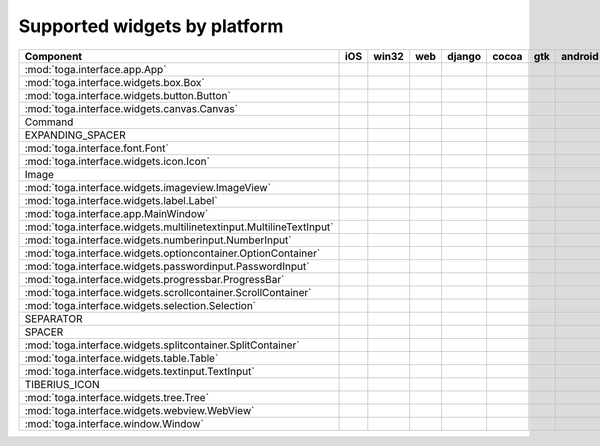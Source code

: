 .. _supported-widgets:

==============================
Supported widgets by platform
==============================

.. table::

    +-------------------------------------------------------------------+-----+-----+----+------+-----+-----+-------+
    |                             Component                             | iOS |win32|web |django|cocoa| gtk |android|
    +===================================================================+=====+=====+====+======+=====+=====+=======+
    |:mod:`toga.interface.app.App`                                      ||yes|||yes|||no|||yes| ||yes|||yes|||yes|  |
    +-------------------------------------------------------------------+-----+-----+----+------+-----+-----+-------+
    |:mod:`toga.interface.widgets.box.Box`                              ||yes|||yes|||no|||yes| ||yes|||yes|||yes|  |
    +-------------------------------------------------------------------+-----+-----+----+------+-----+-----+-------+
    |:mod:`toga.interface.widgets.button.Button`                        ||yes|||yes|||no|||yes| ||yes|||yes|||yes|  |
    +-------------------------------------------------------------------+-----+-----+----+------+-----+-----+-------+
    |:mod:`toga.interface.widgets.canvas.Canvas`                        ||no| ||no| ||no|||no|  ||no| ||yes|||no|   |
    +-------------------------------------------------------------------+-----+-----+----+------+-----+-----+-------+
    |Command                                                            ||no| ||no| ||no|||no|  ||yes|||yes|||no|   |
    +-------------------------------------------------------------------+-----+-----+----+------+-----+-----+-------+
    |EXPANDING_SPACER                                                   ||no| ||no| ||no|||no|  ||yes|||yes|||no|   |
    +-------------------------------------------------------------------+-----+-----+----+------+-----+-----+-------+
    |:mod:`toga.interface.font.Font`                                    ||yes|||no| ||no|||no|  ||yes|||yes|||no|   |
    +-------------------------------------------------------------------+-----+-----+----+------+-----+-----+-------+
    |:mod:`toga.interface.widgets.icon.Icon`                            ||no| ||no| ||no|||no|  ||yes|||yes|||no|   |
    +-------------------------------------------------------------------+-----+-----+----+------+-----+-----+-------+
    |Image                                                              ||no| ||no| ||no|||no|  ||yes|||no| ||no|   |
    +-------------------------------------------------------------------+-----+-----+----+------+-----+-----+-------+
    |:mod:`toga.interface.widgets.imageview.ImageView`                  ||no| ||no| ||no|||no|  ||yes|||no| ||no|   |
    +-------------------------------------------------------------------+-----+-----+----+------+-----+-----+-------+
    |:mod:`toga.interface.widgets.label.Label`                          ||yes|||yes|||no|||no|  ||yes|||yes|||no|   |
    +-------------------------------------------------------------------+-----+-----+----+------+-----+-----+-------+
    |:mod:`toga.interface.app.MainWindow`                               ||yes|||no| ||no|||yes| ||yes|||yes|||no|   |
    +-------------------------------------------------------------------+-----+-----+----+------+-----+-----+-------+
    |:mod:`toga.interface.widgets.multilinetextinput.MultilineTextInput`||no| ||yes|||no|||no|  ||yes|||no| ||no|   |
    +-------------------------------------------------------------------+-----+-----+----+------+-----+-----+-------+
    |:mod:`toga.interface.widgets.numberinput.NumberInput`              ||no| ||yes|||no|||no|  ||yes|||yes|||no|   |
    +-------------------------------------------------------------------+-----+-----+----+------+-----+-----+-------+
    |:mod:`toga.interface.widgets.optioncontainer.OptionContainer`      ||no| ||no| ||no|||no|  ||yes|||yes|||no|   |
    +-------------------------------------------------------------------+-----+-----+----+------+-----+-----+-------+
    |:mod:`toga.interface.widgets.passwordinput.PasswordInput`          ||no| ||yes|||no|||no|  ||yes|||no| ||no|   |
    +-------------------------------------------------------------------+-----+-----+----+------+-----+-----+-------+
    |:mod:`toga.interface.widgets.progressbar.ProgressBar`              ||no| ||no| ||no|||no|  ||yes|||no| ||no|   |
    +-------------------------------------------------------------------+-----+-----+----+------+-----+-----+-------+
    |:mod:`toga.interface.widgets.scrollcontainer.ScrollContainer`      ||no| ||no| ||no|||no|  ||yes|||yes|||no|   |
    +-------------------------------------------------------------------+-----+-----+----+------+-----+-----+-------+
    |:mod:`toga.interface.widgets.selection.Selection`                  ||no| ||no| ||no|||no|  ||yes|||yes|||no|   |
    +-------------------------------------------------------------------+-----+-----+----+------+-----+-----+-------+
    |SEPARATOR                                                          ||no| ||no| ||no|||no|  ||yes|||yes|||no|   |
    +-------------------------------------------------------------------+-----+-----+----+------+-----+-----+-------+
    |SPACER                                                             ||no| ||no| ||no|||no|  ||yes|||yes|||no|   |
    +-------------------------------------------------------------------+-----+-----+----+------+-----+-----+-------+
    |:mod:`toga.interface.widgets.splitcontainer.SplitContainer`        ||no| ||no| ||no|||no|  ||yes|||yes|||no|   |
    +-------------------------------------------------------------------+-----+-----+----+------+-----+-----+-------+
    |:mod:`toga.interface.widgets.table.Table`                          ||no| ||no| ||no|||no|  ||yes|||yes|||no|   |
    +-------------------------------------------------------------------+-----+-----+----+------+-----+-----+-------+
    |:mod:`toga.interface.widgets.textinput.TextInput`                  ||yes|||yes|||no|||yes| ||yes|||yes|||no|   |
    +-------------------------------------------------------------------+-----+-----+----+------+-----+-----+-------+
    |TIBERIUS_ICON                                                      ||no| ||no| ||no|||no|  ||yes|||yes|||no|   |
    +-------------------------------------------------------------------+-----+-----+----+------+-----+-----+-------+
    |:mod:`toga.interface.widgets.tree.Tree`                            ||no| ||no| ||no|||no|  ||yes|||yes|||no|   |
    +-------------------------------------------------------------------+-----+-----+----+------+-----+-----+-------+
    |:mod:`toga.interface.widgets.webview.WebView`                      ||yes|||no| ||no|||yes| ||yes|||yes|||no|   |
    +-------------------------------------------------------------------+-----+-----+----+------+-----+-----+-------+
    |:mod:`toga.interface.window.Window`                                ||yes|||yes|||no|||yes| ||yes|||yes|||yes|  |
    +-------------------------------------------------------------------+-----+-----+----+------+-----+-----+-------+

.. |yes| image:: /_static/yes.png
    :width: 32
.. |no| image:: /_static/no.png
    :width: 32
